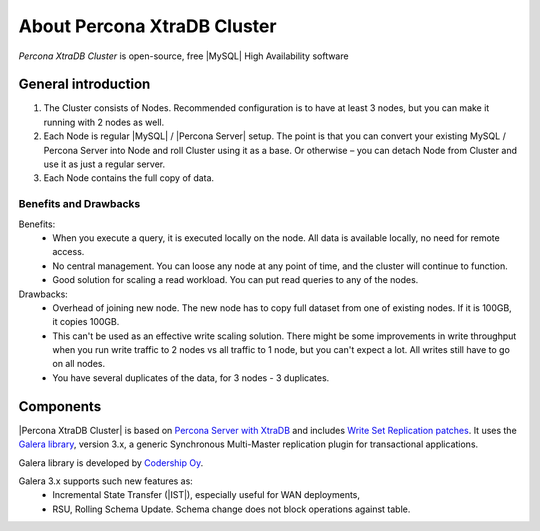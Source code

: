 .. _intro:

==============================
 About Percona XtraDB Cluster
==============================

*Percona XtraDB Cluster* is open-source, free |MySQL| High Availability software 

General introduction
====================

1. The Cluster consists of Nodes. Recommended configuration is to have at least 3 nodes, but you can make it running with 2 nodes as well.
2. Each Node is regular |MySQL| / |Percona Server| setup. The point is that you can convert your existing MySQL / Percona Server into Node and roll Cluster using it as a base. Or otherwise – you can detach Node from Cluster and use it as just a regular server.
3. Each Node contains the full copy of data. 

.. image:: _static/cluster-diagram1.png

Benefits and Drawbacks 
----------------------

Benefits:
 * When you execute a query, it is executed locally on the node. All data is available locally, no need for remote access.
 * No central management. You can loose any node at any point of time, and the cluster will continue to function.
 * Good solution for scaling a read workload. You can put read queries to any of the nodes.

Drawbacks:
 * Overhead of joining new node. The new node has to copy full dataset from one of existing nodes. If it is 100GB, it copies 100GB.
 * This can't be used as an effective write scaling solution. There might be some improvements in write throughput when you run write traffic to 2 nodes vs all traffic to 1 node, but you can't expect a lot. All writes still have to go on all nodes.
 * You have several duplicates of the data, for 3 nodes - 3 duplicates.

Components
==========

|Percona XtraDB Cluster| is based on `Percona Server with XtraDB <http://www.percona.com/software/percona-server/>`_ and includes `Write Set Replication patches <https://launchpad.net/codership-mysql>`_. It uses  the  `Galera library <https://launchpad.net/galera>`_, version 3.x, a generic Synchronous Multi-Master replication plugin for transactional applications. 

Galera library is developed by `Codership Oy <http://www.galeracluster.com/>`_.

Galera 3.x supports such new features as:
 * Incremental State Transfer (|IST|), especially useful for WAN deployments,
 * RSU, Rolling Schema Update. Schema change does not block operations against table.


